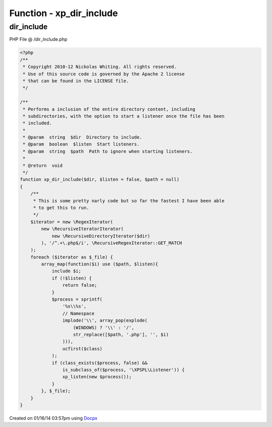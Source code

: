 .. /dir_include.php generated using docpx v1.0.0 on 01/16/14 03:57pm


Function - xp_dir_include
*************************


.. function:: xp_dir_include($dir, [$listen = false, [$path = false]])


    Performs a inclusion of the entire directory content, including
    subdirectories, with the option to start a listener once the file has been
    included.

    :param string: Directory to include.
    :param boolean: Start listeners.
    :param string: Path to ignore when starting listeners.

    :rtype: void 



dir_include
===========
PHP File @ /dir_include.php

.. code-block:: php

	<?php
	/**
	 * Copyright 2010-12 Nickolas Whiting. All rights reserved.
	 * Use of this source code is governed by the Apache 2 license
	 * that can be found in the LICENSE file.
	 */
	
	/**
	 * Performs a inclusion of the entire directory content, including
	 * subdirectories, with the option to start a listener once the file has been
	 * included.
	 *
	 * @param  string  $dir  Directory to include.
	 * @param  boolean  $listen  Start listeners.
	 * @param  string  $path  Path to ignore when starting listeners.
	 *
	 * @return  void
	 */
	function xp_dir_include($dir, $listen = false, $path = null)
	{
	    /**
	     * This is some pretty narly code but so far the fastest I have been able
	     * to get this to run.
	     */
	    $iterator = new \RegexIterator(
	        new \RecursiveIteratorIterator(
	            new \RecursiveDirectoryIterator($dir)
	        ), '/^.+\.php$/i', \RecursiveRegexIterator::GET_MATCH
	    );
	    foreach ($iterator as $_file) {
	        array_map(function($i) use ($path, $listen){
	            include $i;
	            if (!$listen) {
	                return false;
	            }
	            $process = sprintf(
	                '%s\\%s',
	                // Namespace
	                implode('\\', array_pop(explode(
	                    (WINDOWS) ? '\\' : '/',
	                    str_replace([$path, '.php'], '', $i)
	                ))),
	                ucfirst($class)
	            );
	            if (class_exists($process, false) &&
	                is_subclass_of($process, '\XPSPL\Listener')) {
	                xp_listen(new $process());
	            }
	        }, $_file);
	    }
	}

Created on 01/16/14 03:57pm using `Docpx <http://github.com/prggmr/docpx>`_